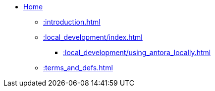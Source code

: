 * xref::index.adoc[Home]
** xref::introduction.adoc[]
** xref::local_development/index.adoc[]
*** xref::local_development/using_antora_locally.adoc[]
** xref::terms_and_defs.adoc[]